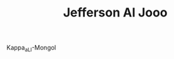 #+TITLE: Jefferson Al Jooo
#+CREATED: [2020-07-09 Thu 14:31]
#+MODIFIED: [2020-07-09 Thu 14:31]

Kappa_aLl-Mongol
